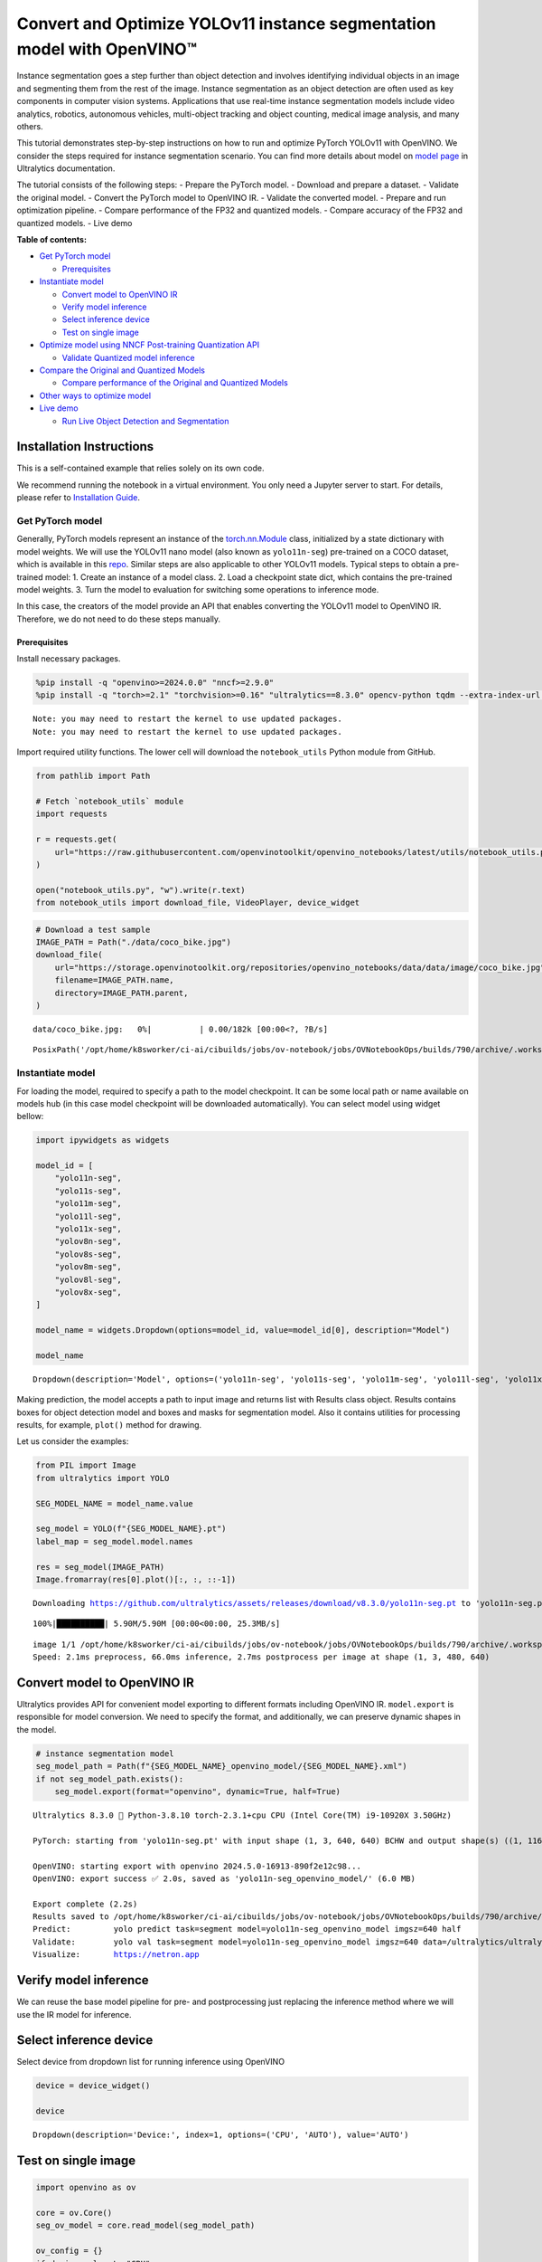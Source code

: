 Convert and Optimize YOLOv11 instance segmentation model with OpenVINO™
=======================================================================

Instance segmentation goes a step further than object detection and
involves identifying individual objects in an image and segmenting them
from the rest of the image. Instance segmentation as an object detection
are often used as key components in computer vision systems.
Applications that use real-time instance segmentation models include
video analytics, robotics, autonomous vehicles, multi-object tracking
and object counting, medical image analysis, and many others.

This tutorial demonstrates step-by-step instructions on how to run and
optimize PyTorch YOLOv11 with OpenVINO. We consider the steps required
for instance segmentation scenario. You can find more details about
model on `model page <https://docs.ultralytics.com/models/yolo11/>`__ in
Ultralytics documentation.

The tutorial consists of the following steps: - Prepare the PyTorch
model. - Download and prepare a dataset. - Validate the original model.
- Convert the PyTorch model to OpenVINO IR. - Validate the converted
model. - Prepare and run optimization pipeline. - Compare performance of
the FP32 and quantized models. - Compare accuracy of the FP32 and
quantized models. - Live demo


**Table of contents:**


-  `Get PyTorch model <#get-pytorch-model>`__

   -  `Prerequisites <#prerequisites>`__

-  `Instantiate model <#instantiate-model>`__

   -  `Convert model to OpenVINO IR <#convert-model-to-openvino-ir>`__
   -  `Verify model inference <#verify-model-inference>`__
   -  `Select inference device <#select-inference-device>`__
   -  `Test on single image <#test-on-single-image>`__

-  `Optimize model using NNCF Post-training Quantization
   API <#optimize-model-using-nncf-post-training-quantization-api>`__

   -  `Validate Quantized model
      inference <#validate-quantized-model-inference>`__

-  `Compare the Original and Quantized
   Models <#compare-the-original-and-quantized-models>`__

   -  `Compare performance of the Original and Quantized
      Models <#compare-performance-of-the-original-and-quantized-models>`__

-  `Other ways to optimize model <#other-ways-to-optimize-model>`__
-  `Live demo <#live-demo>`__

   -  `Run Live Object Detection and
      Segmentation <#run-live-object-detection-and-segmentation>`__

Installation Instructions
~~~~~~~~~~~~~~~~~~~~~~~~~

This is a self-contained example that relies solely on its own code.

We recommend running the notebook in a virtual environment. You only
need a Jupyter server to start. For details, please refer to
`Installation
Guide <https://github.com/openvinotoolkit/openvino_notebooks/blob/latest/README.md#-installation-guide>`__.

Get PyTorch model
-----------------



Generally, PyTorch models represent an instance of the
`torch.nn.Module <https://pytorch.org/docs/stable/generated/torch.nn.Module.html>`__
class, initialized by a state dictionary with model weights. We will use
the YOLOv11 nano model (also known as ``yolo11n-seg``) pre-trained on a
COCO dataset, which is available in this
`repo <https://github.com/ultralytics/ultralytics>`__. Similar steps are
also applicable to other YOLOv11 models. Typical steps to obtain a
pre-trained model: 1. Create an instance of a model class. 2. Load a
checkpoint state dict, which contains the pre-trained model weights. 3.
Turn the model to evaluation for switching some operations to inference
mode.

In this case, the creators of the model provide an API that enables
converting the YOLOv11 model to OpenVINO IR. Therefore, we do not need
to do these steps manually.

Prerequisites
^^^^^^^^^^^^^



Install necessary packages.

.. code:: ipython3

    %pip install -q "openvino>=2024.0.0" "nncf>=2.9.0"
    %pip install -q "torch>=2.1" "torchvision>=0.16" "ultralytics==8.3.0" opencv-python tqdm --extra-index-url https://download.pytorch.org/whl/cpu


.. parsed-literal::

    Note: you may need to restart the kernel to use updated packages.
    Note: you may need to restart the kernel to use updated packages.


Import required utility functions. The lower cell will download the
``notebook_utils`` Python module from GitHub.

.. code:: ipython3

    from pathlib import Path
    
    # Fetch `notebook_utils` module
    import requests
    
    r = requests.get(
        url="https://raw.githubusercontent.com/openvinotoolkit/openvino_notebooks/latest/utils/notebook_utils.py",
    )
    
    open("notebook_utils.py", "w").write(r.text)
    from notebook_utils import download_file, VideoPlayer, device_widget

.. code:: ipython3

    # Download a test sample
    IMAGE_PATH = Path("./data/coco_bike.jpg")
    download_file(
        url="https://storage.openvinotoolkit.org/repositories/openvino_notebooks/data/data/image/coco_bike.jpg",
        filename=IMAGE_PATH.name,
        directory=IMAGE_PATH.parent,
    )



.. parsed-literal::

    data/coco_bike.jpg:   0%|          | 0.00/182k [00:00<?, ?B/s]




.. parsed-literal::

    PosixPath('/opt/home/k8sworker/ci-ai/cibuilds/jobs/ov-notebook/jobs/OVNotebookOps/builds/790/archive/.workspace/scm/ov-notebook/notebooks/yolov11-optimization/data/coco_bike.jpg')



Instantiate model
-----------------



For loading the model, required to specify a path to the model
checkpoint. It can be some local path or name available on models hub
(in this case model checkpoint will be downloaded automatically). You
can select model using widget bellow:

.. code:: ipython3

    import ipywidgets as widgets
    
    model_id = [
        "yolo11n-seg",
        "yolo11s-seg",
        "yolo11m-seg",
        "yolo11l-seg",
        "yolo11x-seg",
        "yolov8n-seg",
        "yolov8s-seg",
        "yolov8m-seg",
        "yolov8l-seg",
        "yolov8x-seg",
    ]
    
    model_name = widgets.Dropdown(options=model_id, value=model_id[0], description="Model")
    
    model_name




.. parsed-literal::

    Dropdown(description='Model', options=('yolo11n-seg', 'yolo11s-seg', 'yolo11m-seg', 'yolo11l-seg', 'yolo11x-se…



Making prediction, the model accepts a path to input image and returns
list with Results class object. Results contains boxes for object
detection model and boxes and masks for segmentation model. Also it
contains utilities for processing results, for example, ``plot()``
method for drawing.

Let us consider the examples:

.. code:: ipython3

    from PIL import Image
    from ultralytics import YOLO
    
    SEG_MODEL_NAME = model_name.value
    
    seg_model = YOLO(f"{SEG_MODEL_NAME}.pt")
    label_map = seg_model.model.names
    
    res = seg_model(IMAGE_PATH)
    Image.fromarray(res[0].plot()[:, :, ::-1])


.. parsed-literal::

    Downloading https://github.com/ultralytics/assets/releases/download/v8.3.0/yolo11n-seg.pt to 'yolo11n-seg.pt'...


.. parsed-literal::

    100%|██████████| 5.90M/5.90M [00:00<00:00, 25.3MB/s]


.. parsed-literal::

    
    image 1/1 /opt/home/k8sworker/ci-ai/cibuilds/jobs/ov-notebook/jobs/OVNotebookOps/builds/790/archive/.workspace/scm/ov-notebook/notebooks/yolov11-optimization/data/coco_bike.jpg: 480x640 3 bicycles, 2 cars, 1 motorcycle, 1 dog, 66.0ms
    Speed: 2.1ms preprocess, 66.0ms inference, 2.7ms postprocess per image at shape (1, 3, 480, 640)




.. image:: yolov11-instance-segmentation-with-output_files/yolov11-instance-segmentation-with-output_10_3.png



Convert model to OpenVINO IR
~~~~~~~~~~~~~~~~~~~~~~~~~~~~



Ultralytics provides API for convenient model exporting to different
formats including OpenVINO IR. ``model.export`` is responsible for model
conversion. We need to specify the format, and additionally, we can
preserve dynamic shapes in the model.

.. code:: ipython3

    # instance segmentation model
    seg_model_path = Path(f"{SEG_MODEL_NAME}_openvino_model/{SEG_MODEL_NAME}.xml")
    if not seg_model_path.exists():
        seg_model.export(format="openvino", dynamic=True, half=True)


.. parsed-literal::

    Ultralytics 8.3.0 🚀 Python-3.8.10 torch-2.3.1+cpu CPU (Intel Core(TM) i9-10920X 3.50GHz)
    
    PyTorch: starting from 'yolo11n-seg.pt' with input shape (1, 3, 640, 640) BCHW and output shape(s) ((1, 116, 8400), (1, 32, 160, 160)) (5.9 MB)
    
    OpenVINO: starting export with openvino 2024.5.0-16913-890f2e12c98...
    OpenVINO: export success ✅ 2.0s, saved as 'yolo11n-seg_openvino_model/' (6.0 MB)
    
    Export complete (2.2s)
    Results saved to /opt/home/k8sworker/ci-ai/cibuilds/jobs/ov-notebook/jobs/OVNotebookOps/builds/790/archive/.workspace/scm/ov-notebook/notebooks/yolov11-optimization
    Predict:         yolo predict task=segment model=yolo11n-seg_openvino_model imgsz=640 half 
    Validate:        yolo val task=segment model=yolo11n-seg_openvino_model imgsz=640 data=/ultralytics/ultralytics/cfg/datasets/coco.yaml half 
    Visualize:       https://netron.app


Verify model inference
~~~~~~~~~~~~~~~~~~~~~~



We can reuse the base model pipeline for pre- and postprocessing just
replacing the inference method where we will use the IR model for
inference.

Select inference device
~~~~~~~~~~~~~~~~~~~~~~~



Select device from dropdown list for running inference using OpenVINO

.. code:: ipython3

    device = device_widget()
    
    device




.. parsed-literal::

    Dropdown(description='Device:', index=1, options=('CPU', 'AUTO'), value='AUTO')



Test on single image
~~~~~~~~~~~~~~~~~~~~



.. code:: ipython3

    import openvino as ov
    
    core = ov.Core()
    seg_ov_model = core.read_model(seg_model_path)
    
    ov_config = {}
    if device.value != "CPU":
        seg_ov_model.reshape({0: [1, 3, 640, 640]})
    if "GPU" in device.value or ("AUTO" in device.value and "GPU" in core.available_devices):
        ov_config = {"GPU_DISABLE_WINOGRAD_CONVOLUTION": "YES"}
    seg_compiled_model = core.compile_model(seg_ov_model, device.value, ov_config)

.. code:: ipython3

    seg_model = YOLO(seg_model_path.parent, task="segment")
    
    if seg_model.predictor is None:
        custom = {"conf": 0.25, "batch": 1, "save": False, "mode": "predict"}  # method defaults
        args = {**seg_model.overrides, **custom}
        seg_model.predictor = seg_model._smart_load("predictor")(overrides=args, _callbacks=seg_model.callbacks)
        seg_model.predictor.setup_model(model=seg_model.model)
    
    seg_model.predictor.model.ov_compiled_model = seg_compiled_model


.. parsed-literal::

    Ultralytics 8.3.0 🚀 Python-3.8.10 torch-2.3.1+cpu CPU (Intel Core(TM) i9-10920X 3.50GHz)
    Loading yolo11n-seg_openvino_model for OpenVINO inference...
    Using OpenVINO LATENCY mode for batch=1 inference...


.. code:: ipython3

    res = seg_model(IMAGE_PATH)
    Image.fromarray(res[0].plot()[:, :, ::-1])


.. parsed-literal::

    
    image 1/1 /opt/home/k8sworker/ci-ai/cibuilds/jobs/ov-notebook/jobs/OVNotebookOps/builds/790/archive/.workspace/scm/ov-notebook/notebooks/yolov11-optimization/data/coco_bike.jpg: 640x640 3 bicycles, 2 cars, 1 dog, 23.1ms
    Speed: 2.1ms preprocess, 23.1ms inference, 3.8ms postprocess per image at shape (1, 3, 640, 640)




.. image:: yolov11-instance-segmentation-with-output_files/yolov11-instance-segmentation-with-output_19_1.png



Great! The result is the same, as produced by original models.

Optimize model using NNCF Post-training Quantization API
--------------------------------------------------------



`NNCF <https://github.com/openvinotoolkit/nncf>`__ provides a suite of
advanced algorithms for Neural Networks inference optimization in
OpenVINO with minimal accuracy drop. We will use 8-bit quantization in
post-training mode (without the fine-tuning pipeline) to optimize
YOLOv11.

The optimization process contains the following steps:

1. Create a Dataset for quantization.
2. Run ``nncf.quantize`` for getting an optimized model.
3. Serialize OpenVINO IR model, using the ``openvino.runtime.serialize``
   function.

Please select below whether you would like to run quantization to
improve model inference speed.

.. code:: ipython3

    import ipywidgets as widgets
    
    int8_model_seg_path = Path(f"{SEG_MODEL_NAME}_openvino_int8_model/{SEG_MODEL_NAME}.xml")
    quantized_seg_model = None
    
    to_quantize = widgets.Checkbox(
        value=True,
        description="Quantization",
        disabled=False,
    )
    
    to_quantize




.. parsed-literal::

    Checkbox(value=True, description='Quantization')



Let’s load ``skip magic`` extension to skip quantization if
``to_quantize`` is not selected

.. code:: ipython3

    # Fetch skip_kernel_extension module
    import requests
    
    r = requests.get(
        url="https://raw.githubusercontent.com/openvinotoolkit/openvino_notebooks/latest/utils/skip_kernel_extension.py",
    )
    open("skip_kernel_extension.py", "w").write(r.text)
    
    %load_ext skip_kernel_extension

Reuse validation dataloader in accuracy testing for quantization. For
that, it should be wrapped into the ``nncf.Dataset`` object and define a
transformation function for getting only input tensors.

.. code:: ipython3

    # %%skip not $to_quantize.value
    
    
    import nncf
    from typing import Dict
    
    from zipfile import ZipFile
    
    from ultralytics.data.utils import DATASETS_DIR
    from ultralytics.utils import DEFAULT_CFG
    from ultralytics.cfg import get_cfg
    from ultralytics.data.converter import coco80_to_coco91_class
    from ultralytics.data.utils import check_det_dataset
    from ultralytics.utils import ops
    
    
    if not int8_model_seg_path.exists():
        DATA_URL = "http://images.cocodataset.org/zips/val2017.zip"
        LABELS_URL = "https://github.com/ultralytics/yolov5/releases/download/v1.0/coco2017labels-segments.zip"
        CFG_URL = "https://raw.githubusercontent.com/ultralytics/ultralytics/v8.1.0/ultralytics/cfg/datasets/coco.yaml"
    
        OUT_DIR = DATASETS_DIR
    
        DATA_PATH = OUT_DIR / "val2017.zip"
        LABELS_PATH = OUT_DIR / "coco2017labels-segments.zip"
        CFG_PATH = OUT_DIR / "coco.yaml"
    
        download_file(DATA_URL, DATA_PATH.name, DATA_PATH.parent)
        download_file(LABELS_URL, LABELS_PATH.name, LABELS_PATH.parent)
        download_file(CFG_URL, CFG_PATH.name, CFG_PATH.parent)
    
        if not (OUT_DIR / "coco/labels").exists():
            with ZipFile(LABELS_PATH, "r") as zip_ref:
                zip_ref.extractall(OUT_DIR)
            with ZipFile(DATA_PATH, "r") as zip_ref:
                zip_ref.extractall(OUT_DIR / "coco/images")
    
        args = get_cfg(cfg=DEFAULT_CFG)
        args.data = str(CFG_PATH)
        seg_validator = seg_model.task_map[seg_model.task]["validator"](args=args)
        seg_validator.data = check_det_dataset(args.data)
        seg_validator.stride = 32
        seg_data_loader = seg_validator.get_dataloader(OUT_DIR / "coco/", 1)
    
        seg_validator.is_coco = True
        seg_validator.class_map = coco80_to_coco91_class()
        seg_validator.names = label_map
        seg_validator.metrics.names = seg_validator.names
        seg_validator.nc = 80
        seg_validator.nm = 32
        seg_validator.process = ops.process_mask
        seg_validator.plot_masks = []
    
        def transform_fn(data_item: Dict):
            """
            Quantization transform function. Extracts and preprocess input data from dataloader item for quantization.
            Parameters:
               data_item: Dict with data item produced by DataLoader during iteration
            Returns:
                input_tensor: Input data for quantization
            """
            input_tensor = seg_validator.preprocess(data_item)["img"].numpy()
            return input_tensor
    
        quantization_dataset = nncf.Dataset(seg_data_loader, transform_fn)


.. parsed-literal::

    INFO:nncf:NNCF initialized successfully. Supported frameworks detected: torch, tensorflow, onnx, openvino
    '/opt/home/k8sworker/ci-ai/cibuilds/ov-notebook/OVNotebookOps-785/.workspace/scm/datasets/val2017.zip' already exists.
    '/opt/home/k8sworker/ci-ai/cibuilds/ov-notebook/OVNotebookOps-785/.workspace/scm/datasets/coco2017labels-segments.zip' already exists.



.. parsed-literal::

    /opt/home/k8sworker/ci-ai/cibuilds/ov-notebook/OVNotebookOps-785/.workspace/scm/datasets/coco.yaml:   0%|     …


.. parsed-literal::

    val: Scanning /opt/home/k8sworker/ci-ai/cibuilds/ov-notebook/OVNotebookOps-785/.workspace/scm/datasets/coco/labels/val2017.cache... 4952 images, 48 backgrounds, 0 corrupt: 100%|██████████| 5000/5000 [00:00<?, ?it/s]


The ``nncf.quantize`` function provides an interface for model
quantization. It requires an instance of the OpenVINO Model and
quantization dataset. Optionally, some additional parameters for the
configuration quantization process (number of samples for quantization,
preset, ignored scope, etc.) can be provided. Ultralytics models contain
non-ReLU activation functions, which require asymmetric quantization of
activations. To achieve a better result, we will use a ``mixed``
quantization preset. It provides symmetric quantization of weights and
asymmetric quantization of activations. For more accurate results, we
should keep the operation in the postprocessing subgraph in floating
point precision, using the ``ignored_scope`` parameter.

   **Note**: Model post-training quantization is time-consuming process.
   Be patient, it can take several minutes depending on your hardware.

.. code:: ipython3

    %%skip not $to_quantize.value
    
    if not int8_model_seg_path.exists():
        ignored_scope = nncf.IgnoredScope(  # post-processing
            subgraphs=[
                nncf.Subgraph(inputs=[f"__module.model.{22 if 'v8' in SEG_MODEL_NAME else 23}/aten::cat/Concat",
                                      f"__module.model.{22 if 'v8' in SEG_MODEL_NAME else 23}/aten::cat/Concat_1",
                                      f"__module.model.{22 if 'v8' in SEG_MODEL_NAME else 23}/aten::cat/Concat_2",
                                     f"__module.model.{22 if 'v8' in SEG_MODEL_NAME else 23}/aten::cat/Concat_7"],
                              outputs=[f"__module.model.{22 if 'v8' in SEG_MODEL_NAME else 23}/aten::cat/Concat_8"])
            ]
        )
    
        # Segmentation model
        quantized_seg_model = nncf.quantize(
            seg_ov_model,
            quantization_dataset,
            preset=nncf.QuantizationPreset.MIXED,
            ignored_scope=ignored_scope
        )
    
        print(f"Quantized segmentation model will be saved to {int8_model_seg_path}")
        ov.save_model(quantized_seg_model, str(int8_model_seg_path))


.. parsed-literal::

    INFO:nncf:106 ignored nodes were found by subgraphs in the NNCFGraph
    INFO:nncf:Not adding activation input quantizer for operation: 148 __module.model.23/aten::cat/Concat
    INFO:nncf:Not adding activation input quantizer for operation: 158 __module.model.23/aten::view/Reshape_3
    INFO:nncf:Not adding activation input quantizer for operation: 300 __module.model.23/aten::cat/Concat_1
    INFO:nncf:Not adding activation input quantizer for operation: 313 __module.model.23/aten::view/Reshape_4
    INFO:nncf:Not adding activation input quantizer for operation: 420 __module.model.23/aten::cat/Concat_2
    INFO:nncf:Not adding activation input quantizer for operation: 424 __module.model.23/aten::view/Reshape_5
    INFO:nncf:Not adding activation input quantizer for operation: 160 __module.model.23/aten::cat/Concat_7
    INFO:nncf:Not adding activation input quantizer for operation: 171 __module.model.23/aten::cat/Concat_4
    INFO:nncf:Not adding activation input quantizer for operation: 186 __module.model.23/prim::ListUnpack
    INFO:nncf:Not adding activation input quantizer for operation: 203 __module.model.23.dfl/aten::view/Reshape
    INFO:nncf:Not adding activation input quantizer for operation: 204 __module.model.23/aten::sigmoid/Sigmoid
    INFO:nncf:Not adding activation input quantizer for operation: 221 __module.model.23.dfl/aten::transpose/Transpose
    INFO:nncf:Not adding activation input quantizer for operation: 236 __module.model.23.dfl/aten::softmax/Softmax
    INFO:nncf:Not adding activation input quantizer for operation: 248 __module.model.23.dfl.conv/aten::_convolution/Convolution
    INFO:nncf:Not adding activation input quantizer for operation: 259 __module.model.23.dfl/aten::view/Reshape_1
    INFO:nncf:Not adding activation input quantizer for operation: 271 __module.model.23/prim::ListUnpack/VariadicSplit
    INFO:nncf:Not adding activation input quantizer for operation: 282 __module.model.23/aten::sub/Subtract
    INFO:nncf:Not adding activation input quantizer for operation: 283 __module.model.23/aten::add/Add_6
    INFO:nncf:Not adding activation input quantizer for operation: 294 __module.model.23/aten::add/Add_7
    306 __module.model.23/aten::div/Divide
    
    INFO:nncf:Not adding activation input quantizer for operation: 295 __module.model.23/aten::sub/Subtract_1
    INFO:nncf:Not adding activation input quantizer for operation: 307 __module.model.23/aten::cat/Concat_5
    INFO:nncf:Not adding activation input quantizer for operation: 268 __module.model.23/aten::mul/Multiply_3
    INFO:nncf:Not adding activation input quantizer for operation: 173 __module.model.23/aten::cat/Concat_8



.. parsed-literal::

    Output()










.. parsed-literal::

    Output()









.. parsed-literal::

    Quantized segmentation model will be saved to yolo11n-seg_openvino_int8_model/yolo11n-seg.xml


Validate Quantized model inference
~~~~~~~~~~~~~~~~~~~~~~~~~~~~~~~~~~



``nncf.quantize`` returns the OpenVINO Model class instance, which is
suitable for loading on a device for making predictions. ``INT8`` model
input data and output result formats have no difference from the
floating point model representation. Therefore, we can reuse the same
``detect`` function defined above for getting the ``INT8`` model result
on the image.

.. code:: ipython3

    %%skip not $to_quantize.value
    
    device

.. code:: ipython3

    %%skip not $to_quantize.value
    
    if quantized_seg_model is None:
        quantized_seg_model = core.read_model(int8_model_seg_path)
    
    ov_config = {}
    if device.value != "CPU":
        quantized_seg_model.reshape({0: [1, 3, 640, 640]})
    if "GPU" in device.value or ("AUTO" in device.value and "GPU" in core.available_devices):
        ov_config = {"GPU_DISABLE_WINOGRAD_CONVOLUTION": "YES"}
    
    quantized_seg_compiled_model = core.compile_model(quantized_seg_model, device.value, ov_config)

.. code:: ipython3

    %%skip not $to_quantize.value
    
    
    if seg_model.predictor is None:
        custom = {"conf": 0.25, "batch": 1, "save": False, "mode": "predict"}  # method defaults
        args = {**seg_model.overrides, **custom}
        seg_model.predictor = seg_model._smart_load("predictor")(overrides=args, _callbacks=seg_model.callbacks)
        seg_model.predictor.setup_model(model=seg_model.model)
    
    seg_model.predictor.model.ov_compiled_model = quantized_seg_compiled_model

.. code:: ipython3

    %%skip not $to_quantize.value
    
    res = seg_model(IMAGE_PATH)
    display(Image.fromarray(res[0].plot()[:, :, ::-1]))


.. parsed-literal::

    
    image 1/1 /opt/home/k8sworker/ci-ai/cibuilds/jobs/ov-notebook/jobs/OVNotebookOps/builds/790/archive/.workspace/scm/ov-notebook/notebooks/yolov11-optimization/data/coco_bike.jpg: 640x640 2 bicycles, 2 cars, 1 dog, 10.9ms
    Speed: 2.0ms preprocess, 10.9ms inference, 3.8ms postprocess per image at shape (1, 3, 640, 640)



.. image:: yolov11-instance-segmentation-with-output_files/yolov11-instance-segmentation-with-output_34_1.png


Compare the Original and Quantized Models
-----------------------------------------



Compare performance of the Original and Quantized Models
~~~~~~~~~~~~~~~~~~~~~~~~~~~~~~~~~~~~~~~~~~~~~~~~~~~~~~~~

Finally, use the OpenVINO
`Benchmark
Tool <https://docs.openvino.ai/2024/learn-openvino/openvino-samples/benchmark-tool.html>`__
to measure the inference performance of the ``FP32`` and ``INT8``
models.

   **Note**: For more accurate performance, it is recommended to run
   ``benchmark_app`` in a terminal/command prompt after closing other
   applications. Run
   ``benchmark_app -m <model_path> -d CPU -shape "<input_shape>"`` to
   benchmark async inference on CPU on specific input data shape for one
   minute. Change ``CPU`` to ``GPU`` to benchmark on GPU. Run
   ``benchmark_app --help`` to see an overview of all command-line
   options.

.. code:: ipython3

    %%skip not $to_quantize.value
    
    device

.. code:: ipython3

    if int8_model_seg_path.exists():
        !benchmark_app -m $seg_model_path -d $device.value -api async -shape "[1,3,640,640]" -t 15


.. parsed-literal::

    [Step 1/11] Parsing and validating input arguments
    [ INFO ] Parsing input parameters
    [Step 2/11] Loading OpenVINO Runtime
    [ INFO ] OpenVINO:
    [ INFO ] Build ................................. 2024.5.0-16913-890f2e12c98
    [ INFO ] 
    [ INFO ] Device info:
    [ INFO ] AUTO
    [ INFO ] Build ................................. 2024.5.0-16913-890f2e12c98
    [ INFO ] 
    [ INFO ] 
    [Step 3/11] Setting device configuration
    [ WARNING ] Performance hint was not explicitly specified in command line. Device(AUTO) performance hint will be set to PerformanceMode.THROUGHPUT.
    [Step 4/11] Reading model files
    [ INFO ] Loading model files
    [ INFO ] Read model took 19.71 ms
    [ INFO ] Original model I/O parameters:
    [ INFO ] Model inputs:
    [ INFO ]     x (node: x) : f32 / [...] / [?,3,?,?]
    [ INFO ] Model outputs:
    [ INFO ]     ***NO_NAME*** (node: __module.model.23/aten::cat/Concat_8) : f32 / [...] / [?,116,21..]
    [ INFO ]     input.255 (node: __module.model.23.cv4.2.1.act/aten::silu_/Swish_46) : f32 / [...] / [?,32,8..,8..]
    [Step 5/11] Resizing model to match image sizes and given batch
    [ INFO ] Model batch size: 1
    [ INFO ] Reshaping model: 'x': [1,3,640,640]
    [ INFO ] Reshape model took 5.12 ms
    [Step 6/11] Configuring input of the model
    [ INFO ] Model inputs:
    [ INFO ]     x (node: x) : u8 / [N,C,H,W] / [1,3,640,640]
    [ INFO ] Model outputs:
    [ INFO ]     ***NO_NAME*** (node: __module.model.23/aten::cat/Concat_8) : f32 / [...] / [1,116,8400]
    [ INFO ]     input.255 (node: __module.model.23.cv4.2.1.act/aten::silu_/Swish_46) : f32 / [...] / [1,32,160,160]
    [Step 7/11] Loading the model to the device
    [ INFO ] Compile model took 385.36 ms
    [Step 8/11] Querying optimal runtime parameters
    [ INFO ] Model:
    [ INFO ]   NETWORK_NAME: Model0
    [ INFO ]   EXECUTION_DEVICES: ['CPU']
    [ INFO ]   PERFORMANCE_HINT: PerformanceMode.THROUGHPUT
    [ INFO ]   OPTIMAL_NUMBER_OF_INFER_REQUESTS: 6
    [ INFO ]   MULTI_DEVICE_PRIORITIES: CPU
    [ INFO ]   CPU:
    [ INFO ]     AFFINITY: Affinity.CORE
    [ INFO ]     CPU_DENORMALS_OPTIMIZATION: False
    [ INFO ]     CPU_SPARSE_WEIGHTS_DECOMPRESSION_RATE: 1.0
    [ INFO ]     DYNAMIC_QUANTIZATION_GROUP_SIZE: 32
    [ INFO ]     ENABLE_CPU_PINNING: True
    [ INFO ]     ENABLE_HYPER_THREADING: True
    [ INFO ]     EXECUTION_DEVICES: ['CPU']
    [ INFO ]     EXECUTION_MODE_HINT: ExecutionMode.PERFORMANCE
    [ INFO ]     INFERENCE_NUM_THREADS: 24
    [ INFO ]     INFERENCE_PRECISION_HINT: <Type: 'float32'>
    [ INFO ]     KV_CACHE_PRECISION: <Type: 'float16'>
    [ INFO ]     LOG_LEVEL: Level.NO
    [ INFO ]     MODEL_DISTRIBUTION_POLICY: set()
    [ INFO ]     NETWORK_NAME: Model0
    [ INFO ]     NUM_STREAMS: 6
    [ INFO ]     OPTIMAL_NUMBER_OF_INFER_REQUESTS: 6
    [ INFO ]     PERFORMANCE_HINT: THROUGHPUT
    [ INFO ]     PERFORMANCE_HINT_NUM_REQUESTS: 0
    [ INFO ]     PERF_COUNT: NO
    [ INFO ]     SCHEDULING_CORE_TYPE: SchedulingCoreType.ANY_CORE
    [ INFO ]   MODEL_PRIORITY: Priority.MEDIUM
    [ INFO ]   LOADED_FROM_CACHE: False
    [ INFO ]   PERF_COUNT: False
    [Step 9/11] Creating infer requests and preparing input tensors
    [ WARNING ] No input files were given for input 'x'!. This input will be filled with random values!
    [ INFO ] Fill input 'x' with random values 
    [Step 10/11] Measuring performance (Start inference asynchronously, 6 inference requests, limits: 15000 ms duration)
    [ INFO ] Benchmarking in inference only mode (inputs filling are not included in measurement loop).
    [ INFO ] First inference took 37.32 ms
    [Step 11/11] Dumping statistics report
    [ INFO ] Execution Devices:['CPU']
    [ INFO ] Count:            1794 iterations
    [ INFO ] Duration:         15062.45 ms
    [ INFO ] Latency:
    [ INFO ]    Median:        50.09 ms
    [ INFO ]    Average:       50.21 ms
    [ INFO ]    Min:           43.19 ms
    [ INFO ]    Max:           65.81 ms
    [ INFO ] Throughput:   119.10 FPS


.. code:: ipython3

    if int8_model_seg_path.exists():
        !benchmark_app -m $int8_model_seg_path -d $device.value -api async -shape "[1,3,640,640]" -t 15


.. parsed-literal::

    [Step 1/11] Parsing and validating input arguments
    [ INFO ] Parsing input parameters
    [Step 2/11] Loading OpenVINO Runtime
    [ INFO ] OpenVINO:
    [ INFO ] Build ................................. 2024.5.0-16913-890f2e12c98
    [ INFO ] 
    [ INFO ] Device info:
    [ INFO ] AUTO
    [ INFO ] Build ................................. 2024.5.0-16913-890f2e12c98
    [ INFO ] 
    [ INFO ] 
    [Step 3/11] Setting device configuration
    [ WARNING ] Performance hint was not explicitly specified in command line. Device(AUTO) performance hint will be set to PerformanceMode.THROUGHPUT.
    [Step 4/11] Reading model files
    [ INFO ] Loading model files
    [ INFO ] Read model took 29.59 ms
    [ INFO ] Original model I/O parameters:
    [ INFO ] Model inputs:
    [ INFO ]     x (node: x) : f32 / [...] / [1,3,640,640]
    [ INFO ] Model outputs:
    [ INFO ]     ***NO_NAME*** (node: __module.model.23/aten::cat/Concat_8) : f32 / [...] / [1,116,8400]
    [ INFO ]     input.255 (node: __module.model.23.cv4.2.1.act/aten::silu_/Swish_46) : f32 / [...] / [1,32,160,160]
    [Step 5/11] Resizing model to match image sizes and given batch
    [ INFO ] Model batch size: 1
    [ INFO ] Reshaping model: 'x': [1,3,640,640]
    [ INFO ] Reshape model took 0.04 ms
    [Step 6/11] Configuring input of the model
    [ INFO ] Model inputs:
    [ INFO ]     x (node: x) : u8 / [N,C,H,W] / [1,3,640,640]
    [ INFO ] Model outputs:
    [ INFO ]     ***NO_NAME*** (node: __module.model.23/aten::cat/Concat_8) : f32 / [...] / [1,116,8400]
    [ INFO ]     input.255 (node: __module.model.23.cv4.2.1.act/aten::silu_/Swish_46) : f32 / [...] / [1,32,160,160]
    [Step 7/11] Loading the model to the device
    [ INFO ] Compile model took 608.94 ms
    [Step 8/11] Querying optimal runtime parameters
    [ INFO ] Model:
    [ INFO ]   NETWORK_NAME: Model0
    [ INFO ]   EXECUTION_DEVICES: ['CPU']
    [ INFO ]   PERFORMANCE_HINT: PerformanceMode.THROUGHPUT
    [ INFO ]   OPTIMAL_NUMBER_OF_INFER_REQUESTS: 6
    [ INFO ]   MULTI_DEVICE_PRIORITIES: CPU
    [ INFO ]   CPU:
    [ INFO ]     AFFINITY: Affinity.CORE
    [ INFO ]     CPU_DENORMALS_OPTIMIZATION: False
    [ INFO ]     CPU_SPARSE_WEIGHTS_DECOMPRESSION_RATE: 1.0
    [ INFO ]     DYNAMIC_QUANTIZATION_GROUP_SIZE: 32
    [ INFO ]     ENABLE_CPU_PINNING: True
    [ INFO ]     ENABLE_HYPER_THREADING: True
    [ INFO ]     EXECUTION_DEVICES: ['CPU']
    [ INFO ]     EXECUTION_MODE_HINT: ExecutionMode.PERFORMANCE
    [ INFO ]     INFERENCE_NUM_THREADS: 24
    [ INFO ]     INFERENCE_PRECISION_HINT: <Type: 'float32'>
    [ INFO ]     KV_CACHE_PRECISION: <Type: 'float16'>
    [ INFO ]     LOG_LEVEL: Level.NO
    [ INFO ]     MODEL_DISTRIBUTION_POLICY: set()
    [ INFO ]     NETWORK_NAME: Model0
    [ INFO ]     NUM_STREAMS: 6
    [ INFO ]     OPTIMAL_NUMBER_OF_INFER_REQUESTS: 6
    [ INFO ]     PERFORMANCE_HINT: THROUGHPUT
    [ INFO ]     PERFORMANCE_HINT_NUM_REQUESTS: 0
    [ INFO ]     PERF_COUNT: NO
    [ INFO ]     SCHEDULING_CORE_TYPE: SchedulingCoreType.ANY_CORE
    [ INFO ]   MODEL_PRIORITY: Priority.MEDIUM
    [ INFO ]   LOADED_FROM_CACHE: False
    [ INFO ]   PERF_COUNT: False
    [Step 9/11] Creating infer requests and preparing input tensors
    [ WARNING ] No input files were given for input 'x'!. This input will be filled with random values!
    [ INFO ] Fill input 'x' with random values 
    [Step 10/11] Measuring performance (Start inference asynchronously, 6 inference requests, limits: 15000 ms duration)
    [ INFO ] Benchmarking in inference only mode (inputs filling are not included in measurement loop).
    [ INFO ] First inference took 26.24 ms
    [Step 11/11] Dumping statistics report
    [ INFO ] Execution Devices:['CPU']
    [ INFO ] Count:            3636 iterations
    [ INFO ] Duration:         15046.89 ms
    [ INFO ] Latency:
    [ INFO ]    Median:        24.53 ms
    [ INFO ]    Average:       24.70 ms
    [ INFO ]    Min:           12.80 ms
    [ INFO ]    Max:           40.79 ms
    [ INFO ] Throughput:   241.64 FPS


Other ways to optimize model
----------------------------



The performance could be also improved by another OpenVINO method such
as async inference pipeline or preprocessing API.

Async Inference pipeline help to utilize the device more optimal. The
key advantage of the Async API is that when a device is busy with
inference, the application can perform other tasks in parallel (for
example, populating inputs or scheduling other requests) rather than
wait for the current inference to complete first. To understand how to
perform async inference using openvino, refer to `Async API
tutorial <async-api-with-output.html>`__

Preprocessing API enables making preprocessing a part of the model
reducing application code and dependency on additional image processing
libraries. The main advantage of Preprocessing API is that preprocessing
steps will be integrated into the execution graph and will be performed
on a selected device (CPU/GPU etc.) rather than always being executed on
CPU as part of an application. This will also improve selected device
utilization. For more information, refer to the overview of
`Preprocessing API
tutorial <optimize-preprocessing-with-output.html>`__. To
see, how it could be used with YOLOV8 object detection model, please,
see `Convert and Optimize YOLOv8 real-time object detection with
OpenVINO tutorial <yolov8-object-detection-with-output.html>`__

Live demo
---------



The following code runs model inference on a video:

.. code:: ipython3

    import collections
    import time
    import cv2
    from IPython import display
    import numpy as np
    
    
    def run_instance_segmentation(
        source=0,
        flip=False,
        use_popup=False,
        skip_first_frames=0,
        model=seg_model,
        device=device.value,
    ):
        player = None
    
        ov_config = {}
        if device != "CPU":
            model.reshape({0: [1, 3, 640, 640]})
        if "GPU" in device or ("AUTO" in device and "GPU" in core.available_devices):
            ov_config = {"GPU_DISABLE_WINOGRAD_CONVOLUTION": "YES"}
        compiled_model = core.compile_model(model, device, ov_config)
    
        if seg_model.predictor is None:
            custom = {"conf": 0.25, "batch": 1, "save": False, "mode": "predict"}  # method defaults
            args = {**seg_model.overrides, **custom}
            seg_model.predictor = seg_model._smart_load("predictor")(overrides=args, _callbacks=seg_model.callbacks)
            seg_model.predictor.setup_model(model=seg_model.model)
    
        seg_model.predictor.model.ov_compiled_model = compiled_model
    
        try:
            # Create a video player to play with target fps.
            player = VideoPlayer(source=source, flip=flip, fps=30, skip_first_frames=skip_first_frames)
            # Start capturing.
            player.start()
            if use_popup:
                title = "Press ESC to Exit"
                cv2.namedWindow(winname=title, flags=cv2.WINDOW_GUI_NORMAL | cv2.WINDOW_AUTOSIZE)
    
            processing_times = collections.deque()
            while True:
                # Grab the frame.
                frame = player.next()
                if frame is None:
                    print("Source ended")
                    break
                # If the frame is larger than full HD, reduce size to improve the performance.
                scale = 1280 / max(frame.shape)
                if scale < 1:
                    frame = cv2.resize(
                        src=frame,
                        dsize=None,
                        fx=scale,
                        fy=scale,
                        interpolation=cv2.INTER_AREA,
                    )
                # Get the results.
                input_image = np.array(frame)
    
                start_time = time.time()
                detections = seg_model(input_image)
                stop_time = time.time()
                frame = detections[0].plot()
    
                processing_times.append(stop_time - start_time)
                # Use processing times from last 200 frames.
                if len(processing_times) > 200:
                    processing_times.popleft()
    
                _, f_width = frame.shape[:2]
                # Mean processing time [ms].
                processing_time = np.mean(processing_times) * 1000
                fps = 1000 / processing_time
                cv2.putText(
                    img=frame,
                    text=f"Inference time: {processing_time:.1f}ms ({fps:.1f} FPS)",
                    org=(20, 40),
                    fontFace=cv2.FONT_HERSHEY_COMPLEX,
                    fontScale=f_width / 1000,
                    color=(0, 0, 255),
                    thickness=1,
                    lineType=cv2.LINE_AA,
                )
                # Use this workaround if there is flickering.
                if use_popup:
                    cv2.imshow(winname=title, mat=frame)
                    key = cv2.waitKey(1)
                    # escape = 27
                    if key == 27:
                        break
                else:
                    # Encode numpy array to jpg.
                    _, encoded_img = cv2.imencode(ext=".jpg", img=frame, params=[cv2.IMWRITE_JPEG_QUALITY, 100])
                    # Create an IPython image.
                    i = display.Image(data=encoded_img)
                    # Display the image in this notebook.
                    display.clear_output(wait=True)
                    display.display(i)
        # ctrl-c
        except KeyboardInterrupt:
            print("Interrupted")
        # any different error
        except RuntimeError as e:
            print(e)
        finally:
            if player is not None:
                # Stop capturing.
                player.stop()
            if use_popup:
                cv2.destroyAllWindows()

Run Live Object Detection and Segmentation
~~~~~~~~~~~~~~~~~~~~~~~~~~~~~~~~~~~~~~~~~~



Use a webcam as the video input. By default, the primary webcam is set
with \ ``source=0``. If you have multiple webcams, each one will be
assigned a consecutive number starting at 0. Set \ ``flip=True`` when
using a front-facing camera. Some web browsers, especially Mozilla
Firefox, may cause flickering. If you experience flickering,
set \ ``use_popup=True``.

   **NOTE**: To use this notebook with a webcam, you need to run the
   notebook on a computer with a webcam. If you run the notebook on a
   remote server (for example, in Binder or Google Colab service), the
   webcam will not work. By default, the lower cell will run model
   inference on a video file. If you want to try live inference on your
   webcam set ``WEBCAM_INFERENCE = True``

.. code:: ipython3

    WEBCAM_INFERENCE = False
    
    if WEBCAM_INFERENCE:
        VIDEO_SOURCE = 0  # Webcam
    else:
        VIDEO_SOURCE = "https://storage.openvinotoolkit.org/repositories/openvino_notebooks/data/data/video/people.mp4"

.. code:: ipython3

    device




.. parsed-literal::

    Dropdown(description='Device:', index=1, options=('CPU', 'AUTO'), value='AUTO')



.. code:: ipython3

    run_instance_segmentation(
        source=VIDEO_SOURCE,
        flip=True,
        use_popup=False,
        model=seg_ov_model,
        device=device.value,
    )



.. image:: yolov11-instance-segmentation-with-output_files/yolov11-instance-segmentation-with-output_46_0.png


.. parsed-literal::

    Source ended

